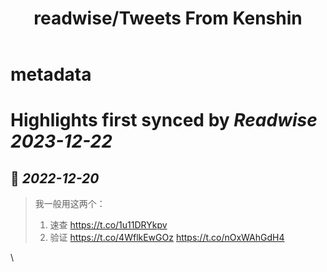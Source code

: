 :PROPERTIES:
:title: readwise/Tweets From Kenshin
:END:


* metadata
:PROPERTIES:
:author: [[wanglei001 on Twitter]]
:full-title: "Tweets From Kenshin"
:category: [[tweets]]
:url: https://twitter.com/wanglei001
:image-url: https://pbs.twimg.com/profile_images/2731983980/3970ce35c4ea2deb72fb37b404f0aa4f.png
:END:

* Highlights first synced by [[Readwise]] [[2023-12-22]]
** 📌 [[2022-12-20]]
#+BEGIN_QUOTE
我一般用这两个：

1. 速查 https://t.co/1u11DRYkpv
2. 验证 https://t.co/4WflkEwGOz https://t.co/nOxWAhGdH4 
#+END_QUOTE\